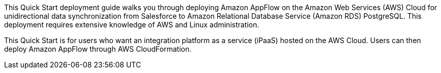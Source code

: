 // Replace the content in <>
// Identify your target audience and explain how/why they would use this Quick Start.
//Avoid borrowing text from third-party websites (copying text from AWS service documentation is fine). Also, avoid marketing-speak, focusing instead on the technical aspect.

This Quick Start deployment guide walks you through deploying Amazon AppFlow on the Amazon Web Services (AWS) Cloud for unidirectional data synchronization from Salesforce to 	Amazon Relational Database Service (Amazon RDS) PostgreSQL. This deployment requires extensive knowledge of AWS and Linux administration.

This Quick Start is for users who want an integration platform as a service (iPaaS) hosted on the AWS Cloud. Users can then deploy Amazon AppFlow through AWS CloudFormation.
